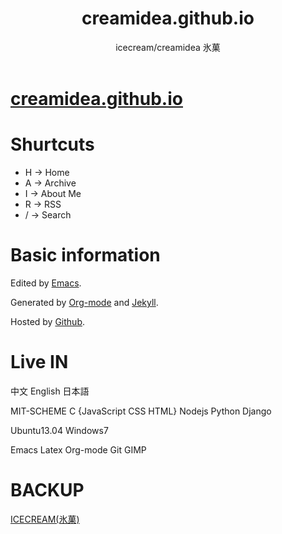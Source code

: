 #+Title: creamidea.github.io
#+Author: icecream/creamidea 氷菓
#+Email: creamidea(AT)gmail.com

* [[http://creamidea.github.io][creamidea.github.io]]

* Shurtcuts

	+ H -> Home
	+ A -> Archive
	+ I -> About Me
	+ R -> RSS
	+ / -> Search

* Basic information

	Edited by [[http://www.gnu.org/software/emacs/][Emacs]]. 
	
  Generated by [[http://orgmode.org/][Org-mode]] and [[https://github.com/mojombo/jekyll][Jekyll]].
	
  Hosted by [[https://github.com/][Github]].

* Live IN
	
	中文 English 日本語

	MIT-SCHEME C {JavaScript CSS HTML} Nodejs Python Django

	Ubuntu13.04 Windows7

	Emacs Latex Org-mode Git GIMP

* BACKUP

	[[http://creamidea.bitbucket.org/][ICECREAM(氷菓)]]
